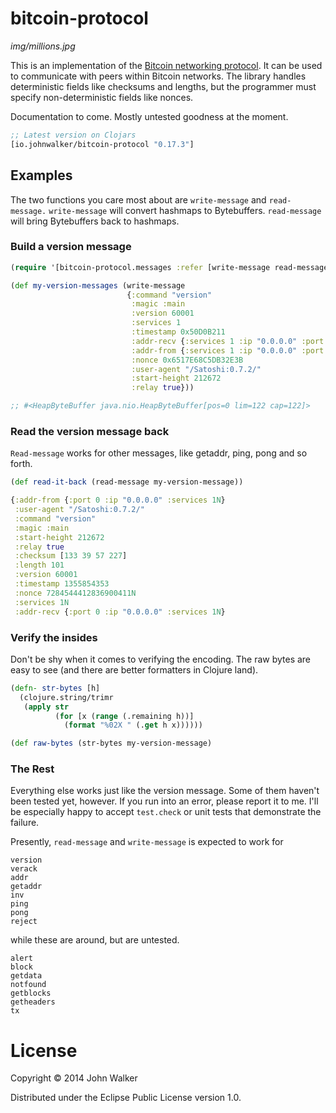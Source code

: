 * bitcoin-protocol

  [[img/millions.jpg]]

  This is an implementation of the [[https://en.bitcoin.it/wiki/Protocol_specification][Bitcoin networking protocol]]. It can
  be used to communicate with peers within Bitcoin networks. The
  library handles deterministic fields like checksums and lengths, but
  the programmer must specify non-deterministic fields like nonces.

  Documentation to come. Mostly untested goodness at the moment.

  #+BEGIN_SRC clojure
;; Latest version on Clojars
[io.johnwalker/bitcoin-protocol "0.17.3"]
  #+END_SRC

** Examples

   The two functions you care most about are =write-message= and
   =read-message.= =write-message= will convert hashmaps to
   Bytebuffers. =read-message= will bring Bytebuffers back to
   hashmaps.

*** Build a version message

    #+BEGIN_SRC clojure
(require '[bitcoin-protocol.messages :refer [write-message read-message]])

(def my-version-messages (write-message
                          {:command "version"
                           :magic :main
                           :version 60001
                           :services 1
                           :timestamp 0x50D0B211
                           :addr-recv {:services 1 :ip "0.0.0.0" :port 0}
                           :addr-from {:services 1 :ip "0.0.0.0" :port 0}
                           :nonce 0x6517E68C5DB32E3B
                           :user-agent "/Satoshi:0.7.2/"
                           :start-height 212672
                           :relay true}))

;; #<HeapByteBuffer java.nio.HeapByteBuffer[pos=0 lim=122 cap=122]>
    #+END_SRC

*** Read the version message back
    =Read-message= works for other messages, like getaddr, ping, pong
    and so forth.

    #+BEGIN_SRC clojure
(def read-it-back (read-message my-version-message))
    #+END_SRC
    #+BEGIN_SRC clojure
{:addr-from {:port 0 :ip "0.0.0.0" :services 1N}
 :user-agent "/Satoshi:0.7.2/"
 :command "version"
 :magic :main
 :start-height 212672
 :relay true
 :checksum [133 39 57 227]
 :length 101
 :version 60001
 :timestamp 1355854353
 :nonce 7284544412836900411N
 :services 1N
 :addr-recv {:port 0 :ip "0.0.0.0" :services 1N}
    #+END_SRC

*** Verify the insides
    Don't be shy when it comes to verifying the encoding. The raw bytes
    are easy to see (and there are better formatters in Clojure land).

    #+BEGIN_SRC clojure
(defn- str-bytes [h]
  (clojure.string/trimr
   (apply str
          (for [x (range (.remaining h))]
            (format "%02X " (.get h x))))))

(def raw-bytes (str-bytes my-version-message)
    #+END_SRC

*** The Rest
    Everything else works just like the version message. Some of them
    haven't been tested yet, however. If you run into an error, please
    report it to me. I'll be especially happy to accept =test.check= or
    unit tests that demonstrate the failure.

    Presently, =read-message= and =write-message= is expected to work
    for

    #+BEGIN_SRC
version
verack
addr
getaddr
inv
ping
pong
reject
    #+END_SRC

    while these are around, but are untested.

    #+BEGIN_SRC
alert
block
getdata
notfound
getblocks
getheaders
tx
    #+END_SRC

* License

Copyright © 2014 John Walker

Distributed under the Eclipse Public License version 1.0.
